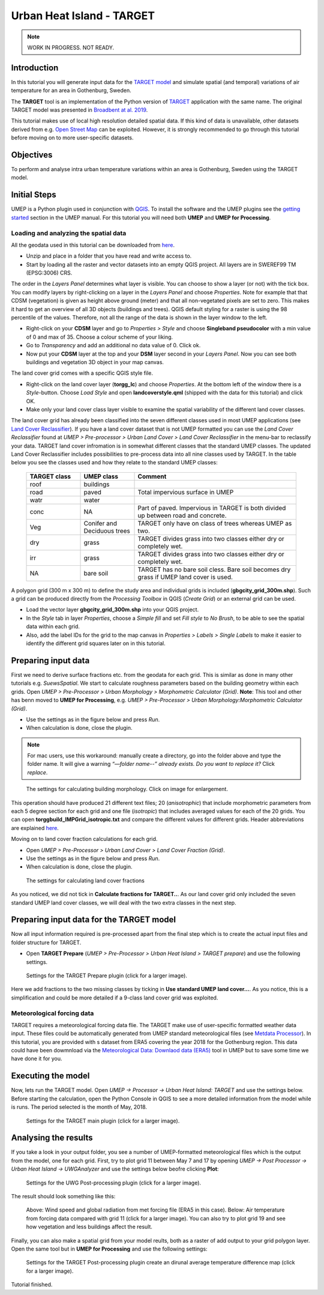 .. _TARGETTutorial:

Urban Heat Island - TARGET
==========================

.. note:: WORK IN PROGRESS. NOT READY.

Introduction
------------

In this tutorial you will generate input data for the
`TARGET model <https://umep-docs.readthedocs.io/en/latest/processor/Urban%20Heat%20Island%20TARGET.html>`__ and simulate spatial
(and temporal) variations of air temperature for an area in Gothenburg, Sweden.

The **TARGET** tool is an implementation of the Python version of `TARGET <https://github.com/jixuan-chen/target>`__ application with the same name. The original TARGET model was presented in `Broadbent at al. 2019 <https://gmd.copernicus.org/articles/12/785/2019/>`__.

This tutorial makes use of local high resolution detailed spatial data. If this kind of data is unavailable, other datasets derived from e.g. `Open Street Map <https://www.openstreetmap.org/>`__ can be exploited. However, it is strongly recommended to go through this tutorial before moving on to more user-specific datasets.

Objectives
----------

To perform and analyse intra urban temperature variations within an area is Gothenburg, Sweden using the TARGET model.

Initial Steps
-------------

UMEP is a Python plugin used in conjunction with
`QGIS <http://www.qgis.org>`__. To install the software and the UMEP
plugins see the `getting started <http://umep-docs.readthedocs.io/en/latest/Getting_Started.html>`__ section in the UMEP manual. For this tutorial you will need both **UMEP** and **UMEP for Processing**.

Loading and analyzing the spatial data
~~~~~~~~~~~~~~~~~~~~~~~~~~~~~~~~~~~~~~

All the geodata used in this tutorial can be downloaded from `here <https://github.com/Urban-Meteorology-Reading/Urban-Meteorology-Reading.github.io/blob/master/other%20files/GBG_torgg_3006.zip>`__. 

- Unzip and place in a folder that you have read and write access to.
- Start by loading all the raster and vector datasets into an empty QGIS project. All layers are in SWEREF99 TM (EPSG:3006) CRS.

The order in the *Layers Panel* determines what layer is visible. You can choose to show a layer (or not) with the tick box. You can modify layers by right-clicking on a layer in the *Layers Panel* and choose *Properties*. Note for example that that CDSM (vegetation) is given as height above ground (meter) and that all non-vegetated pixels are set to zero. This makes it hard to get an overview of all 3D objects (buildings and trees). QGIS default styling for a raster is using the 98 percentile of the values. Therefore, not all the range of the data is shown in the layer window to the left.

- Right-click on your **CDSM** layer and go to *Properties > Style* and choose **Singleband pseudocolor** with a min value of 0 and max of 35. Choose a colour scheme of your liking.
- Go to *Transparency* and add an additional no data value of 0. Click ok.
- Now put your **CDSM** layer at the top and your **DSM** layer second in your *Layers Panel*. Now you can see both buildings and vegetation 3D object in your map canvas.

The land cover grid comes with a specific QGIS style file.

- Right-click on the land cover layer (**torgg_lc**) and choose *Properties*. At the bottom left of the window there is a *Style*-button. Choose *Load Style* and open **landcoverstyle.qml** (shipped with the data for this tutorial) and click OK.
- Make only your land cover class layer visible to examine the spatial variability of the different land cover classes.

The land cover grid has already been classified into the seven different classes used in most UMEP applications (see `Land Cover Reclassifier <http://umep-docs.readthedocs.io/en/latest/pre-processor/Urban%20Land%20Cover%20Land%20Cover%20Reclassifier.html>`__). If you have a land cover dataset that is not UMEP formatted you can use the *Land Cover Reclassifier* found at *UMEP > Pre-processor > Urban Land Cover > Land Cover Reclassifier* in the menu-bar to reclassify your data. TARGET land cover infromation is in somewhat different classes that the standard UMEP classes. The updated Land Cover Reclassifier includes possibilities to pre-process data into all nine classes used by TARGET. In the table below you see the classes used and how they relate to the standard UMEP classes:

    .. list-table::
       :widths: 20 20 60
       :header-rows: 1

       * - TARGET class
         - UMEP class
         - Comment
       * - roof
         - buildings
         -  
       * - road
         - paved
         - Total impervious surface in UMEP 
       * - watr
         - water
         -  
       * - conc
         - NA
         - Part of paved. Impervious in TARGET is both divided up between road and concrete. 
       * - Veg
         - Conifer and Deciduous trees
         - TARGET only have on class of trees whereas UMEP as two.
       * - dry
         - grass
         - TARGET divides grass into two classes either dry or completely wet.
       * - irr
         - grass
         - TARGET divides grass into two classes either dry or completely wet.
       * - NA
         - bare soil
         - TARGET has no bare soil cless. Bare soil becomes dry grass if UMEP land cover is used.          

         
A polygon grid (300 m x 300 m) to define the study area and individual grids is included (**gbgcity_grid_300m.shp**). Such a grid can be produced directly from the *Processing Toolbox* in QGIS (*Create Grid*) or an external grid can be used.

- Load the vector layer **gbgcity_grid_300m.shp** into your QGIS project.
- In the *Style* tab in layer *Properties*, choose a *Simple fill* and set *Fill style* to *No Brush*, to be able to see the spatial data within each grid.
- Also, add the label IDs for the grid to the map canvas in *Properties > Labels > Single Labels* to make it easier to identify the different grid squares later on in this tutorial.

Preparing input data
--------------------

First we need to derive surface fractions etc. from the geodata for each grid. This is similar as done in many other tutorials e.g. `SuewsSpatial`. We start to calculate roughness parameters based on the building geometry within each grids. Open *UMEP > Pre-Processor > Urban Morphology > Morphometric Calculator (Grid)*. **Note**: This tool and other has benn moved to **UMEP for Processing**, e.g. *UMEP > Pre-Processor > Urban Morphology:Morphometric Calculator (Grid)*. 

- Use the settings as in the figure below and press *Run*.
- When calculation is done, close the plugin.

.. note:: For mac users, use this workaround: manually create a directory, go into the folder above and type the folder name. It will give a warning *“—folder name--” already exists. Do you want to replace it?* Click *replace*.


.. figure:: /images/target_IMCGBuilding.jpg
   :alt:  none
   :width: 75%

   The settings for calculating building morphology. Click on image for enlargement.

This operation should have produced 21 different text files; 20 (*anisotrophic*) that include morphometric parameters from each 5 degree section for each grid and one file (*isotropic*) that includes averaged values for each of the 20 grids. You can open **torggbuild_IMPGrid_isotropic.txt** and compare the different values for different grids. Header abbreviations are explained `here <http://umep-docs.readthedocs.io/en/latest/Abbreviations.html>`__.

Moving on to land cover fraction calculations for each grid.

- Open *UMEP > Pre-Processor > Urban Land Cover > Land Cover Fraction (Grid)*.
- Use the settings as in the figure below and press *Run*.
- When calculation is done, close the plugin.

.. figure:: /images/target_LCF.jpg
   :alt:  none
   :width: 75%
   
   The settings for calculating land cover fractions

As you noticed, we did not tick in **Calculate fractions for TARGET..**. As our land cover grid only included the seven standard UMEP land cover classes, we will deal with the two extra classes in the next step.

Preparing input data for the TARGET model
-----------------------------------------

Now all input information required is pre-processed apart from the final step which is to create the actual input files and folder structure for TARGET.

- Open **TARGET Prepare** (*UMEP > Pre-Processor > Urban Heat Island > TARGET prepare*) and use the following settings.

.. figure:: /images/target_prepare.jpg
   :alt:  none
   :width: 75%

   Settings for the TARGET Prepare plugin (click for a larger image).

Here we add fractions to the two missing classes by ticking in **Use standard UMEP land cover...**. As you notice, this is a simplification and could be more detailed if a 9-class land cover grid was exploited.  


Meteorological forcing data
~~~~~~~~~~~~~~~~~~~~~~~~~~~

TARGET requires a meteorological forcing data flie. The TARGET make use of user-specific formatted weather data input. These files could be automatically generated from UMEP standard meteorological files (see `Metdata Processor <https://umep-docs.readthedocs.io/en/latest/pre-processor/Meteorological%20Data%20MetPreprocessor.html>`__). In this tutorial, you are provided with s dataset from ERA5 covering the year 2018 for the Gothenburg region. This data could have been dowmnload via the `Meteorological Data: Downlaod data (ERA5)  <https://umep-docs.readthedocs.io/en/latest/pre-processor/Meteorological%20Data%20Download%20data%20%28ERA5%29.html>`__ tool in UMEP but to save some time we have done it for you.


Executing the model
-------------------

Now, lets run the TARGET model. Open *UMEP -> Processor -> Urban Heat Island: TARGET* and use the settings below. Before starting the calculation, open the Python Console in QGIS to see a more detailed information from the model while is runs. The period selected is the month of May, 2018.



.. figure:: /images/target_processor.jpg
   :alt:  none
   :width: 75%

   Settings for the TARGET main plugin (click for a larger image).

Analysing the results
---------------------

If you take a look in your output folder, you see a number of UMEP-formatted meteorological files which is the output from the model, one for each grid. First, try to plot grid 11 between May 7 and 17 by opening *UMEP -> Post Processor -> Urban Heat Island -> UWGAnalyzer* and use the settings below beofre clicking **Plot**:


.. figure:: /images/target_postprocessor_plot11gui.jpg
   :alt:  none
   :width: 75%

   Settings for the UWG Post-processing plugin (click for a larger image).
   
The result should look something like this:

.. figure:: /images/target_postprocessor_plot11.jpg
   :alt:  none
   :width: 100%

   Above: Wind speed and global radiation from met forcing file (ERA5 in this case). Below: Air temperature from forcing data compared with grid 11 (click for a larger image). You can also try to plot grid 19 and see how vegetation and less buildings affect the result.
   
   
Finally, you can also make a spatial grid from your model reults, both as a raster of add output to your grid polygon layer. Open the same tool but in **UMEP for Processing** and use the following settings:

.. figure:: /images/target_analyzer_spatial.jpg
   :alt:  none
   :width: 80%

   Settings for the TARGET Post-processing plugin create an dirunal average temperature difference map (click for a larger image).

Tutorial finished.
